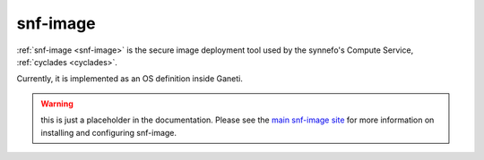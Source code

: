 .. _snf-image:

=========
snf-image
=========

:ref:`snf-image <snf-image>` is the secure image deployment tool used
by the synnefo's Compute Service, :ref:`cyclades <cyclades>`.

Currently, it is implemented as an OS definition inside Ganeti.

.. warning::

   this is just a placeholder in the documentation.
   Please see the `main snf-image site <https://code.grnet.gr/projects/snf-image>`_
   for more information on installing and configuring snf-image.
